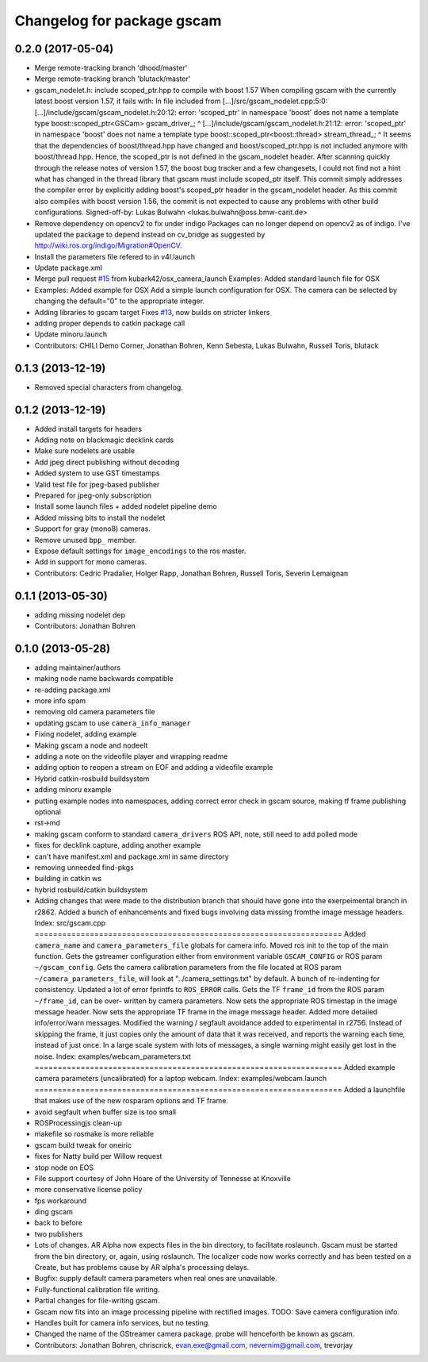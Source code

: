 ^^^^^^^^^^^^^^^^^^^^^^^^^^^
Changelog for package gscam
^^^^^^^^^^^^^^^^^^^^^^^^^^^

0.2.0 (2017-05-04)
------------------
* Merge remote-tracking branch 'dhood/master'
* Merge remote-tracking branch 'blutack/master'
* gscam_nodelet.h: include scoped_ptr.hpp to compile with boost 1.57
  When compiling gscam with the currently latest boost version 1.57,
  it fails with:
  In file included from [...]/src/gscam_nodelet.cpp:5:0:
  [...]/include/gscam/gscam_nodelet.h:20:12: error: 'scoped_ptr' in namespace 'boost' does not name a template type
  boost::scoped_ptr<GSCam> gscam_driver\_;
  ^
  [...]/include/gscam/gscam_nodelet.h:21:12: error: 'scoped_ptr' in namespace 'boost' does not name a template type
  boost::scoped_ptr<boost::thread> stream_thread\_;
  ^
  It seems that the dependencies of boost/thread.hpp have changed
  and boost/scoped_ptr.hpp is not included anymore with
  boost/thread.hpp. Hence, the scoped_ptr is not defined in the
  gscam_nodelet header. After scanning quickly through the release
  notes of version 1.57, the boost bug tracker and a few changesets,
  I could not find not a hint what has changed in the thread library
  that gscam must include scoped_ptr itself.
  This commit simply addresses the compiler error by explicitly
  adding boost's scoped_ptr header in the gscam_nodelet header.
  As this commit also compiles with boost version 1.56, the commit
  is not expected to cause any problems with other build
  configurations.
  Signed-off-by: Lukas Bulwahn <lukas.bulwahn@oss.bmw-carit.de>
* Remove dependency on opencv2 to fix under indigo
  Packages can no longer depend on opencv2 as of indigo.
  I've updated the package to depend instead on cv_bridge as suggested by http://wiki.ros.org/indigo/Migration#OpenCV.
* Install the parameters file refered to in v4l.launch
* Update package.xml
* Merge pull request `#15 <https://github.com/tork-a/gscam/issues/15>`_ from kubark42/osx_camera_launch
  Examples: Added standard launch file for OSX
* Examples: Added example for OSX
  Add a simple launch configuration for OSX. The camera can be selected by
  changing the default="0" to the appropriate integer.
* Adding libraries to gscam target
  Fixes `#13 <https://github.com/tork-a/gscam/issues/13>`_, now builds on stricter linkers
* adding proper depends to catkin package call
* Update minoru.launch
* Contributors: CHILI Demo Corner, Jonathan Bohren, Kenn Sebesta, Lukas Bulwahn, Russell Toris, blutack

0.1.3 (2013-12-19)
------------------
* Removed special characters from changelog.

0.1.2 (2013-12-19)
------------------
* Added install targets for headers
* Adding note on blackmagic decklink cards
* Make sure nodelets are usable
* Add jpeg direct publishing without decoding
* Added system to use GST timestamps
* Valid test file for jpeg-based publisher
* Prepared for jpeg-only subscription
* Install some launch files + added nodelet pipeline demo
* Added missing bits to install the nodelet
* Support for gray (mono8) cameras.
* Remove unused ``bpp_`` member.
* Expose default settings for ``image_encodings`` to the ros master.
* Add in support for mono cameras.
* Contributors: Cedric Pradalier, Holger Rapp, Jonathan Bohren, Russell Toris, Severin Lemaignan

0.1.1 (2013-05-30)
------------------
* adding missing nodelet dep
* Contributors: Jonathan Bohren

0.1.0 (2013-05-28)
------------------
* adding maintainer/authors
* making node name backwards compatible
* re-adding package.xml
* more info spam
* removing old camera parameters file
* updating gscam to use ``camera_info_manager``
* Fixing nodelet, adding example
* Making gscam a node and nodeelt
* adding a note on the videofile player and wrapping readme
* adding option to reopen a stream on EOF and adding a videofile example
* Hybrid catkin-rosbuild buildsystem
* adding minoru example
* putting example nodes into namespaces, adding correct error check in gscam source, making tf frame publishing optional
* rst->md
* making gscam conform to standard ``camera_drivers`` ROS API, note, still need to add polled mode
* fixes for decklink capture, adding another example
* can't have manifest.xml and package.xml in same directory
* removing unneeded find-pkgs
* building in catkin ws
* hybrid rosbuild/catkin buildsystem
* Adding changes that were made to the distribution branch that
  should have gone into the exerpeimental branch in r2862.
  Added a bunch of enhancements and fixed bugs involving data
  missing fromthe image message headers.
  Index: src/gscam.cpp
  ===================================================================
  Added ``camera_name`` and ``camera_parameters_file`` globals for camera
  info.
  Moved ros init to the top of the main function.
  Gets the gstreamer configuration either from environment variable
  ``GSCAM_CONFIG`` or ROS param ``~/gscam_config``.
  Gets the camera calibration parameters from the file located at ROS
  param ``~/camera_parameters_file``, will look at
  "../camera_settings.txt" by default.
  A bunch of re-indenting for consistency.
  Updated a lot of error fprintfs to ``ROS_ERROR`` calls.
  Gets the TF ``frame_id`` from the ROS param ``~/frame_id``, can be over-
  written by camera parameters.
  Now sets the appropriate ROS timestap in the image message header.
  Now sets the appropriate TF frame in the image message header.
  Added more detailed info/error/warn messages.
  Modified the warning / segfault avoidance added to experimental in
  r2756. Instead of skipping the frame, it just copies only the
  amount of data that it was received, and reports the warning each
  time, instead of just once. In a large scale system with lots of
  messages, a single warning might easily get lost in the noise.
  Index: examples/webcam_parameters.txt
  ===================================================================
  Added example camera parameters (uncalibrated) for a laptop webcam.
  Index: examples/webcam.launch
  ===================================================================
  Added a launchfile that makes use of the new rosparam options and
  TF frame.
* avoid segfault when buffer size is too small
* ROSProcessingjs clean-up
* makefile so rosmake is more reliable
* gscam build tweak for oneiric
* fixes for Natty build per Willow request
* stop node on EOS
* File support courtesy of John Hoare of the University of Tennesse at Knoxville
* more conservative license policy
* fps workaround
* ding gscam
* back to before
* two publishers
* Lots of changes.  AR Alpha now expects files in the bin directory, to facilitate roslaunch.  Gscam must be started from the bin directory, or, again, using roslaunch.  The localizer code now works correctly and has been tested on a Create, but has problems cause by AR alpha's processing delays.
* Bugfix: supply default camera parameters when real ones are unavailable.
* Fully-functional calibration file writing.
* Partial changes for file-writing gscam.
* Gscam now fits into an image processing pipeline with rectified images.  TODO: Save camera configuration info.
* Handles built for camera info services, but no testing.
* Changed the name of the GStreamer camera package.  probe will henceforth be known as gscam.
* Contributors: Jonathan Bohren, chriscrick, evan.exe@gmail.com, nevernim@gmail.com, trevorjay
